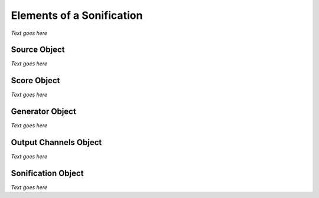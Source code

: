 
.. _elements:

Elements of a Sonification
^^^^^^^^^^^^^^^^^^^^^^^^^^

*Text goes here*

.. _sources:

Source Object
*************

*Text goes here*

.. _score:

Score Object
************

*Text goes here*

.. _generator:

Generator Object
****************

*Text goes here*

.. _channels: 

Output Channels Object
**********************

*Text goes here*

.. _sonification: 

Sonification Object
*******************

*Text goes here*
